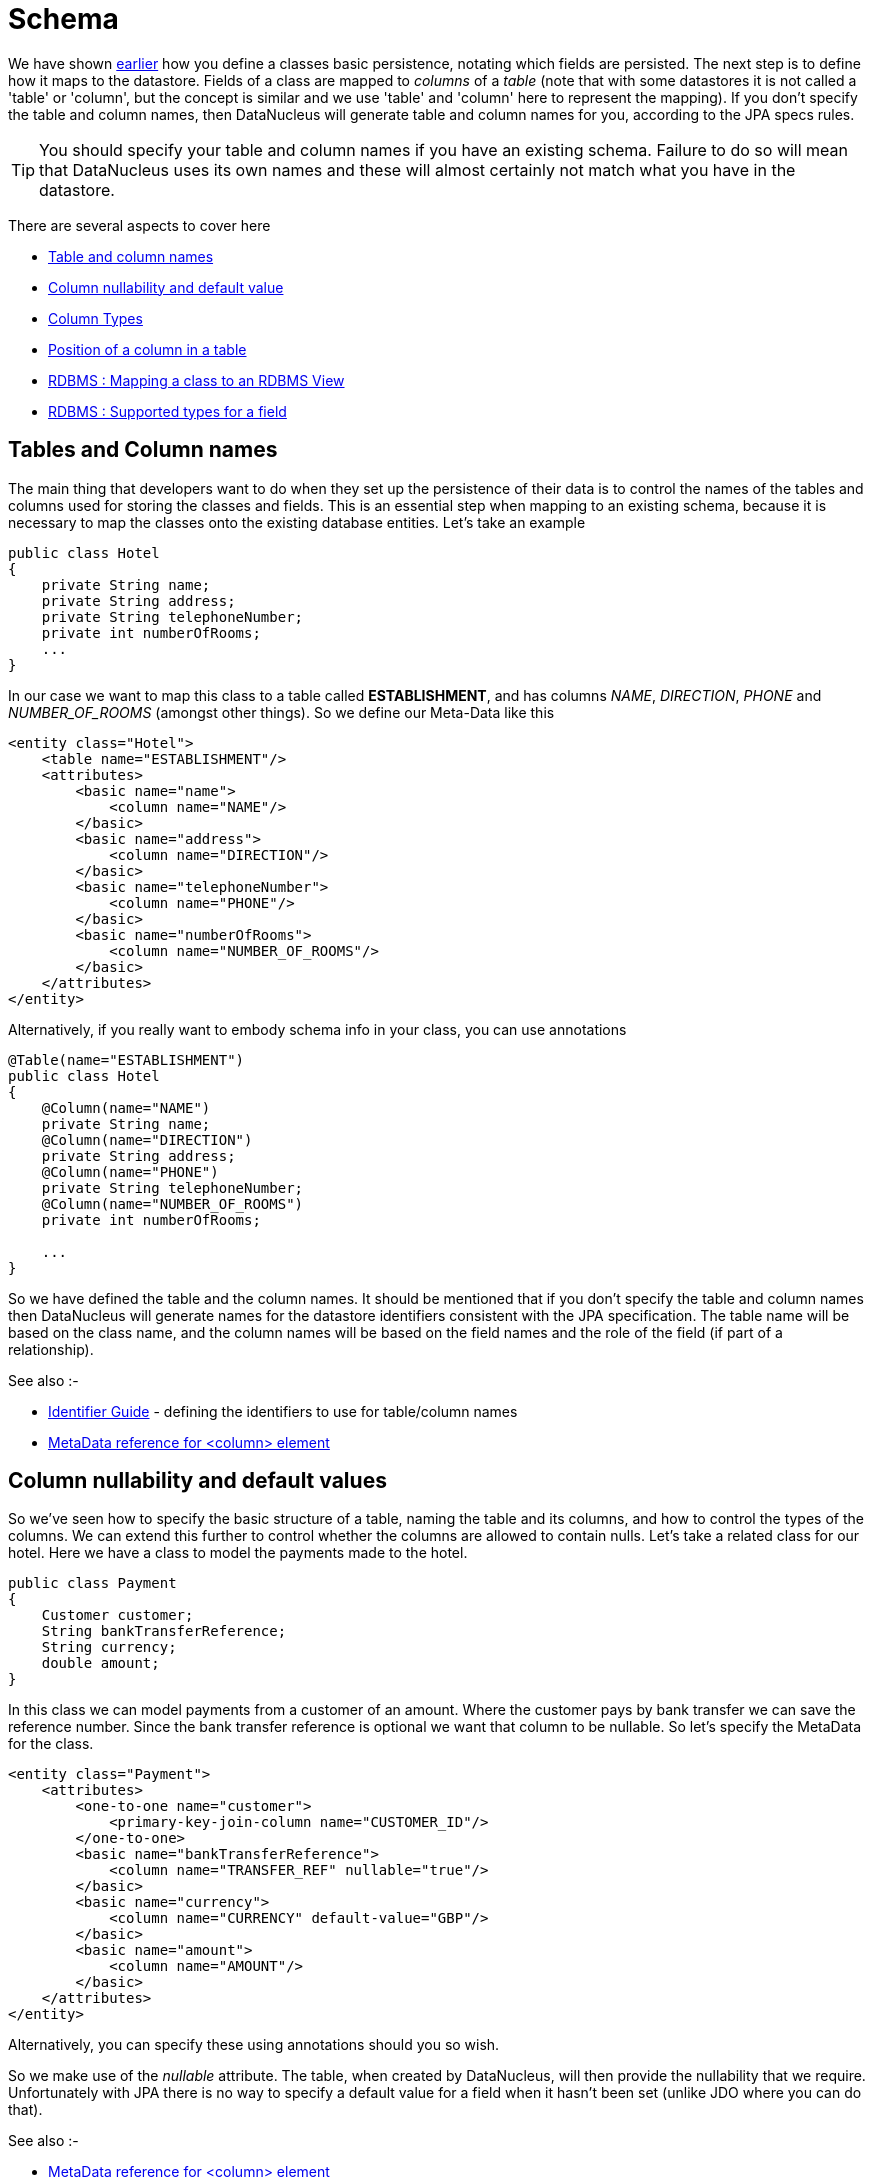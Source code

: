 [[schema]]
= Schema
:_basedir: ../
:_imagesdir: images/

We have shown link:#classes[earlier] how you define a classes basic persistence, notating which fields are persisted. 
The next step is to define how it maps to the datastore. Fields of a class are mapped to _columns_ of a _table_ (note that with some datastores it is not called
a 'table' or 'column', but the concept is similar and we use 'table' and 'column' here to represent the mapping). 
If you don't specify the table and column names, then DataNucleus will generate table and column names for you, according to the JPA specs rules.

TIP: You should specify your table and column names if you have an existing schema. Failure to do so will mean that DataNucleus uses its own names and these 
will almost certainly not match what you have in the datastore.

There are several aspects to cover here

* link:#schema_names[Table and column names]
* link:#schema_nulls_defaults[Column nullability and default value]
* link:#schema_columntypes[Column Types]
* link:#schema_columnposition[Position of a column in a table]
* link:#schema_rdbms_views[RDBMS : Mapping a class to an RDBMS View]
* link:#schema_rdbms_types[RDBMS : Supported types for a field]


[[schema_names]]
== Tables and Column names

The main thing that developers want to do when they set up the persistence of their data is to control the names of the 
tables and columns used for storing the classes and fields. This is an essential step when mapping to an existing schema,
because it is necessary to map the classes onto the existing database entities. Let's take an example

[source,java]
-----
public class Hotel
{
    private String name;
    private String address;
    private String telephoneNumber;
    private int numberOfRooms;
    ...
}
-----      

In our case we want to map this class to a table called *ESTABLISHMENT*, and has columns _NAME_, _DIRECTION_, _PHONE_ and _NUMBER_OF_ROOMS_ (amongst other things). 
So we define our Meta-Data like this

[source,xml]
-----
<entity class="Hotel">
    <table name="ESTABLISHMENT"/>
    <attributes>
        <basic name="name">
            <column name="NAME"/>
        </basic>
        <basic name="address">
            <column name="DIRECTION"/>
        </basic>
        <basic name="telephoneNumber">
            <column name="PHONE"/>
        </basic>
        <basic name="numberOfRooms">
            <column name="NUMBER_OF_ROOMS"/>
        </basic>
    </attributes>
</entity>
-----

Alternatively, if you really want to embody schema info in your class, you can use annotations

[source,java]
-----
@Table(name="ESTABLISHMENT")
public class Hotel
{
    @Column(name="NAME")
    private String name;
    @Column(name="DIRECTION")
    private String address;
    @Column(name="PHONE")
    private String telephoneNumber;
    @Column(name="NUMBER_OF_ROOMS")
    private int numberOfRooms;

    ...
}
-----

So we have defined the table and the column names.
It should be mentioned that if you don't specify the table and column names then DataNucleus will generate names for the datastore identifiers consistent with the JPA specification.
The table name will be based on the class name, and the column names will be based on the field names and the role of the field (if part of a relationship).

See also :-

* link:#datastore_identifiers[Identifier Guide] - defining the identifiers to use for table/column names
* link:metadata_xml.html#column[MetaData reference for <column> element]


[[schema_nulls_defaults]]
== Column nullability and default values

So we've seen how to specify the basic structure of a table, naming the table and its columns, and how to control the types of the columns. 
We can extend this further to control whether the columns are allowed to contain nulls. Let's take a related class for our hotel. 
Here we have a class to model the payments made to the hotel.

[source,java]
-----
public class Payment
{
    Customer customer;
    String bankTransferReference;
    String currency;
    double amount;
}
-----

In this class we can model payments from a customer of an amount. Where the customer pays by bank transfer we can save the reference number. 
Since the bank transfer reference is optional we want that column to be nullable. So let's specify the MetaData for the class.

[source,xml]
-----
<entity class="Payment">
    <attributes>
        <one-to-one name="customer">
            <primary-key-join-column name="CUSTOMER_ID"/>
        </one-to-one>
        <basic name="bankTransferReference">
            <column name="TRANSFER_REF" nullable="true"/>
        </basic>
        <basic name="currency">
            <column name="CURRENCY" default-value="GBP"/>
        </basic>
        <basic name="amount">
            <column name="AMOUNT"/>
        </basic>
    </attributes>
</entity>
-----

Alternatively, you can specify these using annotations should you so wish.

So we make use of the _nullable_ attribute. The table, when created by DataNucleus, will then provide the nullability that we require. 
Unfortunately with JPA there is no way to specify a default value for a field when it hasn't been set (unlike JDO where you can do that).

See also :-

* link:metadata_xml.html#column[MetaData reference for <column> element]



[[schema_column_types]]
== Column types

DataNucleus will provide a default type for any columns that it creates, but it will allow users to override this default. 
The default that DataNucleus chooses is always based on the Java type for the field being mapped. 
For example a Java field of type "int" will be mapped to a column type of INTEGER in RDBMS datastores. 
Similarly String will be mapped to VARCHAR. JPA does NOT allow detailed control over the JDBC type as such, with the exception of distinguishing BLOB/CLOB/TIME/TIMESTAMP types. 
Fortunately DataNucleus provides an extension to overcome this flaw in the JPA spec.
Here we make use of a DataNucleus annotation *@JdbcType*

[source,java]
-----
public class Payment
{
    @JdbcType("CHAR")
    String currency;

    ...
}
-----

So we defined the JDBC type that this field will use (rather than the default of VARCHAR).

JPA does allow permit control over the length/precision/scale of columns. So we define this as follows

[source,xml]
-----
<entity name="Payment">
    <attributes>
        <one-to-one name="customer">
            <primary-key-join-column name="CUSTOMER_ID"/>
        </one-to-one>
        <basic name="bankTransferReference">
            <column name="TRANSFER_REF" nullable="true" length="255"/>
        </basic>
        <basic name="currency">
            <column name="CURRENCY" default-value="GBP" length="3"/>
        </basic>
        <basic name="amount">
            <column name="AMOUNT" precision="10" scale="2"/>
        </basic>
    </attributes>
</entity>
-----

Alternatively, you can specify these using annotations should you so wish.
So we have defined TRANSFER_REF to use VARCHAR(255) column type, CURRENCY to use (VAR)CHAR(3) column type, and AMOUNT to use DECIMAL(10,2) column type.

See also :-

* link:#field_types[Types Guide] - defining mapping of Java types
* link:#schema_rdbms_types[RDBMS Types Guide] - defining mapping of Java types to JDBC/SQL types
* link:metadata_xml.html#column[MetaData reference for <column> element]


[[schema_column_position]]
== Column Position

With some datastores it is desirable to be able to specify the relative position of a column in the table schema. 
The default (for DataNucleus) is just to put them in ascending alphabetical order.
DataNucleus allows an extension to JPA providing definition of this using the _position_ of a *column*.
See link:#member_position[fields/properties positioning docs] for details.


[[schema_rdbms_views]]
== RDBMS : Views

image:../images/nucleus_extension.png[]

The standard situation with an RDBMS datastore is to map classes to *Tables*. 
The majority of RDBMS also provide support for *Views*, providing the equivalent of a read-only SELECT across various tables. 
DataNucleus also provides support for querying such Views. This provides more flexibility to the user where they have data and need to display it in their application. 
Support for Views is described below.

When you want to access data according to a View, you are required to provide a class that will accept
the values from the View when queried, and Meta-Data for the class that defines the View and how it maps onto the provided class. Let's take an example. 
We have a View SALEABLE_PRODUCT in our database as follows, defined based on data in a PRODUCT table.

-----
CREATE VIEW SALEABLE_PRODUCT (ID, NAME, PRICE, CURRENCY) AS
    SELECT ID, NAME, CURRENT_PRICE AS PRICE, CURRENCY FROM PRODUCT
    WHERE PRODUCT.STATUS_ID = 1
-----

So we define a class to receive the values from this *View*, and define how it is mapped to the view.

[source,java]
-----
package mydomain.views;

@Entity
@Table("SALEABLE_PRODUCT")
@Extension(vendorName="datanucleus", key="view-definition", value="CREATE VIEW SALEABLE_PRODUCT
(
    {this.id},
    {this.name},
    {this.price},
    {this.currency}
) AS
SELECT ID, NAME, CURRENT_PRICE AS PRICE, CURRENCY FROM PRODUCT
WHERE PRODUCT.STATUS_ID = 1")
public class SaleableProduct
{
    String id;
    String name;
    double price;
    String currency;

    public String getId()
    {
        return id;
    }

    public String getName()
    {
        return name;
    }

    public double getPrice()
    {
        return price;
    }

    public String getCurrency()
    {
        return currency;
    }
}
-----

Please note the following

* We would typically define our class as using "nondurable" identity (@NonDurableId). This is an important step since rows of the *View*
typically don't operate in the same way as rows of a *Table*, not mapping onto a persisted updateable object as such
* We've specified the "table", which in this case is the view name - otherwise DataNucleus would create a name for the view based on the class name.
* We've defined a DataNucleus extension _view-definition_ that defines the view for this class. If the view doesn't already exist it doesn't matter since 
DataNucleus (when used with _autoCreateSchema_) will execute this construction definition.
* The _view-definition_ can contain macros utilising the names of the fields in the class, and hence borrowing their column names (if we had defined column names for the fields of the class).
* You can also utilise other classes in the macros, and include them via a DataNucleus MetaData extension _view-imports_ (not shown here)
* If your *View* already exists you are still required to provide a _view-definition_ even though DataNucleus will not be utilising it, 
since it also uses this attribute as the flag for whether it is a *View* or a *Table* - just make sure that you specify the "table" also in the MetaData.
* If you have a relation to the class represented by a *View*, you cannot expect it to create an FK in the *View*. The *View* will map on to exactly
the members defined in the class it represents. i.e cannot have a 1-N FK uni relation to the class with the *View*.

We can now utilise this class within normal DataNucleus JPA querying operation.

[source,java]
-----
Query<MyViewClass> q = em.createQuery("SELECT p FROM SaleableProduct p", SaleableProduct.class);
List<MyViewClass> results = q.getResultList();
-----

Hopefully that has given enough detail on how to create and access views from with a DataNucleus-enabled application.


[[schema_rdbms_types]]
== RDBMS : Datastore Types

As we saw in the link:#field_types[Types Guide] DataNucleus supports the persistence of a large range of Java field types. With RDBMS datastores, we have the notion 
of tables/columns in the datastore and so each Java type is mapped across to a column or a set of columns in a table. It is important to understand this mapping 
when mapping to an existing schema for example. 
In RDBMS datastores a java type is stored using JDBC types. DataNucleus supports the use of the vast majority of the available JDBC types.

When persisting a Java type in general it is persisted into a single column. 
For example a String will be persisted into a VARCHAR column by default. Some types (e.g Color) have more information to store than we can conveniently persist into 
a single column and so use multiple columns. Other types (e.g Collection) store their information in other ways, such as foreign keys.

image:../images/rdbms_types.png[]

This table shows the Java types we saw earlier and whether they can be queried using JPQL queries, and what JDBC types can be used to store them in your RDBMS datastore. 
Not all RDBMS datastores support all of these options. While DataNucleus always tries to provide a complete list sometimes this is impossible due to limitations in the underlying JDBC driver

[cols="4,1,1,6", options="header"]
|===
|Java Type
|Number of Columns
|Queryable
|JDBC Type(s)

|boolean
|1
|icon:check[]
|*BIT*, CHAR ('Y','N'), BOOLEAN, TINYINT, SMALLINT, NUMERIC

|byte
|1
|icon:check[]
|*TINYINT*, SMALLINT, NUMERIC

|char
|1
|icon:check[]
|*CHAR*, INTEGER, NUMERIC

|double
|1
|icon:check[]
|*DOUBLE*, DECIMAL, FLOAT

|float
|1
|icon:check[]
|*FLOAT*, REAL, DOUBLE, DECIMAL

|int
|1
|icon:check[]
|*INTEGER*, BIGINT, NUMERIC

|long
|1
|icon:check[]
|*BIGINT*, NUMERIC, DOUBLE, DECIMAL, INTEGER

|short
|1
|icon:check[]
|*SMALLINT*, INTEGER, NUMERIC

|boolean[]
|1
|icon:check[] [5]
|LONGVARBINARY, BLOB

|byte[]
|1
|icon:check[] [5]
|LONGVARBINARY, BLOB

|char[]
|1
|icon:check[] [5]
|LONGVARBINARY, BLOB

|double[]
|1
|icon:check[] [5]
|LONGVARBINARY, BLOB

|float[]
|1
|icon:check[] [5]
|LONGVARBINARY, BLOB

|int[]
|1
|icon:check[] [5]
|LONGVARBINARY, BLOB

|long[]
|1
|icon:check[] [5]
|LONGVARBINARY, BLOB

|short[]
|1
|icon:check[] [5]
|LONGVARBINARY, BLOB

|java.lang.Boolean
|1
|icon:check[]
|*BIT*, CHAR('Y','N'), BOOLEAN, TINYINT, SMALLINT

|java.lang.Byte
|1
|icon:check[]
|*TINYINT*, SMALLINT, NUMERIC

|java.lang.Character
|1
|icon:check[]
|*CHAR*, INTEGER, NUMERIC

|java.lang.Double
|1
|icon:check[]
|*DOUBLE*, DECIMAL, FLOAT

|java.lang.Float
|1
|icon:check[]
|*FLOAT*, REAL, DOUBLE, DECIMAL

|java.lang.Integer
|1
|icon:check[]
|*INTEGER*, BIGINT, NUMERIC

|java.lang.Long
|1
|icon:check[]
|*BIGINT*, NUMERIC, DOUBLE, DECIMAL, INTEGER

|java.lang.Short
|1
|icon:check[]
|*SMALLINT*, INTEGER, NUMERIC

|java.lang.Boolean[]
|1
|icon:check[] [5]
|LONGVARBINARY, BLOB

|java.lang.Byte[]
|1
|icon:check[] [5]
|LONGVARBINARY, BLOB

|java.lang.Character[]
|1
|icon:check[] [5]
|LONGVARBINARY, BLOB

|java.lang.Double[]
|1
|icon:check[] [5]
|LONGVARBINARY, BLOB

|java.lang.Float[]
|1
|icon:check[] [5]
|LONGVARBINARY, BLOB

|java.lang.Integer[]
|1
|icon:check[] [5]
|LONGVARBINARY, BLOB

|java.lang.Long[]
|1
|icon:check[] [5]
|LONGVARBINARY, BLOB

|java.lang.Short[]
|1
|icon:check[] [5]
|LONGVARBINARY, BLOB

|java.lang.Number
|1
|icon:check[]
|

|java.lang.Object
|1
|
|LONGVARBINARY, BLOB

|java.lang.String [8]
|1
|icon:check[]
|*VARCHAR*, CHAR, LONGVARCHAR, CLOB, BLOB, DATALINK [6], UNIQUEIDENTIFIER [7], XMLTYPE [9]

|java.lang.StringBuffer [8]
|1
|icon:check[]
|*VARCHAR*, CHAR, LONGVARCHAR, CLOB, BLOB, DATALINK [6], UNIQUEIDENTIFIER [7], XMLTYPE [9]

|java.lang.String[]
|1
|icon:check[] [5]
|LONGVARBINARY, BLOB

|java.lang.Enum
|1
|icon:check[]
|LONGVARBINARY, BLOB, VARCHAR, INTEGER

|java.lang.Enum[]
|1
|icon:check[] [5]
|LONGVARBINARY, BLOB

|java.math.BigDecimal
|1
|icon:check[]
|*DECIMAL*, NUMERIC

|java.math.BigInteger
|1
|icon:check[]
|*NUMERIC*, DECIMAL

|java.math.BigDecimal[]
|1
|icon:check[] [5]
|LONGVARBINARY, BLOB

|java.math.BigInteger[]
|1
|icon:check[] [5]
|LONGVARBINARY, BLOB

|java.sql.Date
|1
|icon:check[]
|*DATE*, TIMESTAMP

|java.sql.Time
|1
|icon:check[]
|*TIME*, TIMESTAMP

|java.sql.Timestamp
|1
|icon:check[]
|*TIMESTAMP*

|java.util.ArrayList
|0
|icon:check[]
|

|java.util.BitSet
|0
|icon:times[]
|LONGVARBINARY, BLOB

|java.util.Calendar [3]
|1 or 2
|icon:times[]
|INTEGER, VARCHAR, CHAR

|java.util.Collection
|0
|icon:check[]
|

|java.util.Currency
|1
|icon:check[]
|*VARCHAR*, CHAR

|java.util.Date
|1
|icon:check[]
|*TIMESTAMP*, DATE, CHAR, BIGINT

|java.util.Date[]
|1
|icon:check[] [5]
|LONGVARBINARY, BLOB

|java.util.GregorianCalendar [2]
|1 or 2
|icon:times[]
|INTEGER, VARCHAR, CHAR

|java.util.HashMap
|0
|icon:check[]
|

|java.util.HashSet
|0
|icon:check[]
|

|java.util.Hashtable
|0
|icon:check[]
|

|java.util.LinkedHashMap
|0
|icon:check[]
|

|java.util.LinkedHashSet
|0
|icon:check[]
|

|java.util.LinkedList
|0
|icon:check[]
|

|java.util.List
|0
|icon:check[]
|

|java.util.Locale [8]
|1
|icon:check[]
|*VARCHAR*, CHAR, LONGVARCHAR, CLOB, BLOB, DATALINK [6], UNIQUEIDENTIFIER [7], XMLTYPE [9]

|java.util.Locale[]
|1
|icon:check[] [5]
|LONGVARBINARY, BLOB

|java.util.Map
|0
|icon:check[]
|

|java.util.Properties
|0
|icon:check[]
|

|java.util.PriorityQueue
|0
|icon:check[]
|

|java.util.Queue
|0
|icon:check[]
|

|java.util.Set
|0
|icon:check[]
|

|java.util.SortedMap
|0
|icon:check[]
|

|java.util.SortedSet
|0
|icon:check[]
|

|java.util.Stack
|0
|icon:check[]
|

|java.util.TimeZone [8]
|1
|icon:check[]
|*VARCHAR*, CHAR, LONGVARCHAR, CLOB, BLOB, DATALINK [7], UNIQUEIDENTIFIER [8], XMLTYPE [9]

|java.util.TreeMap
|0
|icon:check[]
|

|java.util.TreeSet
|0
|icon:check[]
|

|java.util.UUID [8]
|1
|icon:check[]
|*VARCHAR*, CHAR, LONGVARCHAR, CLOB, BLOB, DATALINK [7], UNIQUEIDENTIFIER [8], XMLTYPE [9]

|java.util.Vector
|0
|icon:check[]
|

|java.awt.Color [1]
|4
|icon:times[]
|INTEGER

|java.awt.Point [2]
|2
|icon:times[]
|INTEGER

|java.awt.image.BufferedImage [4]
|1
|icon:times[]
|LONGVARBINARY, BLOB

|java.net.URI [8]
|1
|icon:check[]
|*VARCHAR*, CHAR, LONGVARCHAR, CLOB, BLOB, DATALINK [7], UNIQUEIDENTIFIER [8], XMLTYPE [9]

|java.net.URL [8]
|1
|icon:check[]
|*VARCHAR*, CHAR, LONGVARCHAR, CLOB, BLOB, DATALINK [7], UNIQUEIDENTIFIER [8], XMLTYPE [9]

|java.io.Serializable
|1
|icon:times[]
|LONGVARBINARY, BLOB

|Entity
|1
|icon:check[]
|[embedded]

|Entity[]
|1
|icon:check[] [5]
|
|===


* *[1]* - _java.awt.Color_ - stored in 4 columns (red, green, blue, alpha). ColorSpace is not persisted.
* *[2]* - _java.awt.Point_ - stored in 2 columns (x and y).
* *[3]* - _java.util.Calendar_ - stored in 2 columns (milliseconds and timezone).
* *[4]* - _java.awt.image.BufferedImage_ is stored using JPG image format
* *[5]* - Array types are queryable if not serialised, but stored to many rows
* *[6]* - DATALINK JDBC type supported on DB2 only. Uses the SQL function DLURLCOMPLETEONLY to fetch from the datastore. You can override this using the select-function extension. 
See the link:metadata_xml.html#field_select_function[MetaData reference].
* *[7]* - UNIQUEIDENTIFIER JDBC type supported on MSSQL only.
* *[8]* - Oracle treats an empty string as the same as NULL. To workaround this limitation DataNucleus replaces the empty string with the character \u0001.
* *[9]* - XMLTYPE JDBC type supported on Oracle only.

link:../extensions/extension.html#rdbms_datastore_types[image:../images/nucleus_plugin.png[Javadoc]]
If you need to extend the provided DataNucleus capabilities in terms of its datastore types support you can utilise a plugin point.

DataNucleus provides support for the majority of the JDBC types with RDBMS. The support is shown below.

[cols="2,1,3", options="header"]
|===
|JDBC Type
|Supported
|Restrictions

|ARRAY
|icon:check[]
|Only for PostgreSQL array type

|BIGINT
|icon:check[]
|

|BINARY
|icon:check[]
|Only for geospatial types on MySQL

|BIT
|icon:check[]
|

|BLOB
|icon:check[]
|

|BOOLEAN
|icon:check[]
|

|CHAR
|icon:check[]
|

|CLOB
|icon:check[]
|

|DATALINK
|icon:check[]
|Only on DB2

|DATE
|icon:check[]
|

|DECIMAL
|icon:check[]
|

|DISTINCT
|icon:times[]
|

|DOUBLE
|icon:check[]
|

|FLOAT
|icon:check[]
|

|INTEGER
|icon:check[]
|

|JAVA_OBJECT
|icon:times[]
|

|LONGVARBINARY
|icon:check[]
|

|LONGVARCHAR
|icon:check[]
|

|NCHAR
|icon:check[]
|

|NULL
|icon:times[]
|

|NUMERIC
|icon:check[]
|

|NVARCHAR
|icon:check[]
|

|OTHER
|icon:check[]
|

|REAL
|icon:check[]
|

|REF
|icon:times[]
|

|SMALLINT
|icon:check[]
|

|STRUCT
|icon:check[]
|Only for geospatial types on Oracle

|TIME
|icon:check[]
|

|TIMESTAMP
|icon:check[]
|

|TINYINT
|icon:check[]
|

|VARBINARY
|icon:check[]
|

|VARCHAR
|icon:check[]
|
|===

